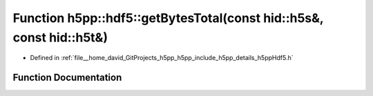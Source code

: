 .. _exhale_function_namespaceh5pp_1_1hdf5_1a7935fa2a246a398ce38809e88729a262:

Function h5pp::hdf5::getBytesTotal(const hid::h5s&, const hid::h5t&)
====================================================================

- Defined in :ref:`file__home_david_GitProjects_h5pp_h5pp_include_h5pp_details_h5ppHdf5.h`


Function Documentation
----------------------


.. doxygenfunction:: h5pp::hdf5::getBytesTotal(const hid::h5s&, const hid::h5t&)
